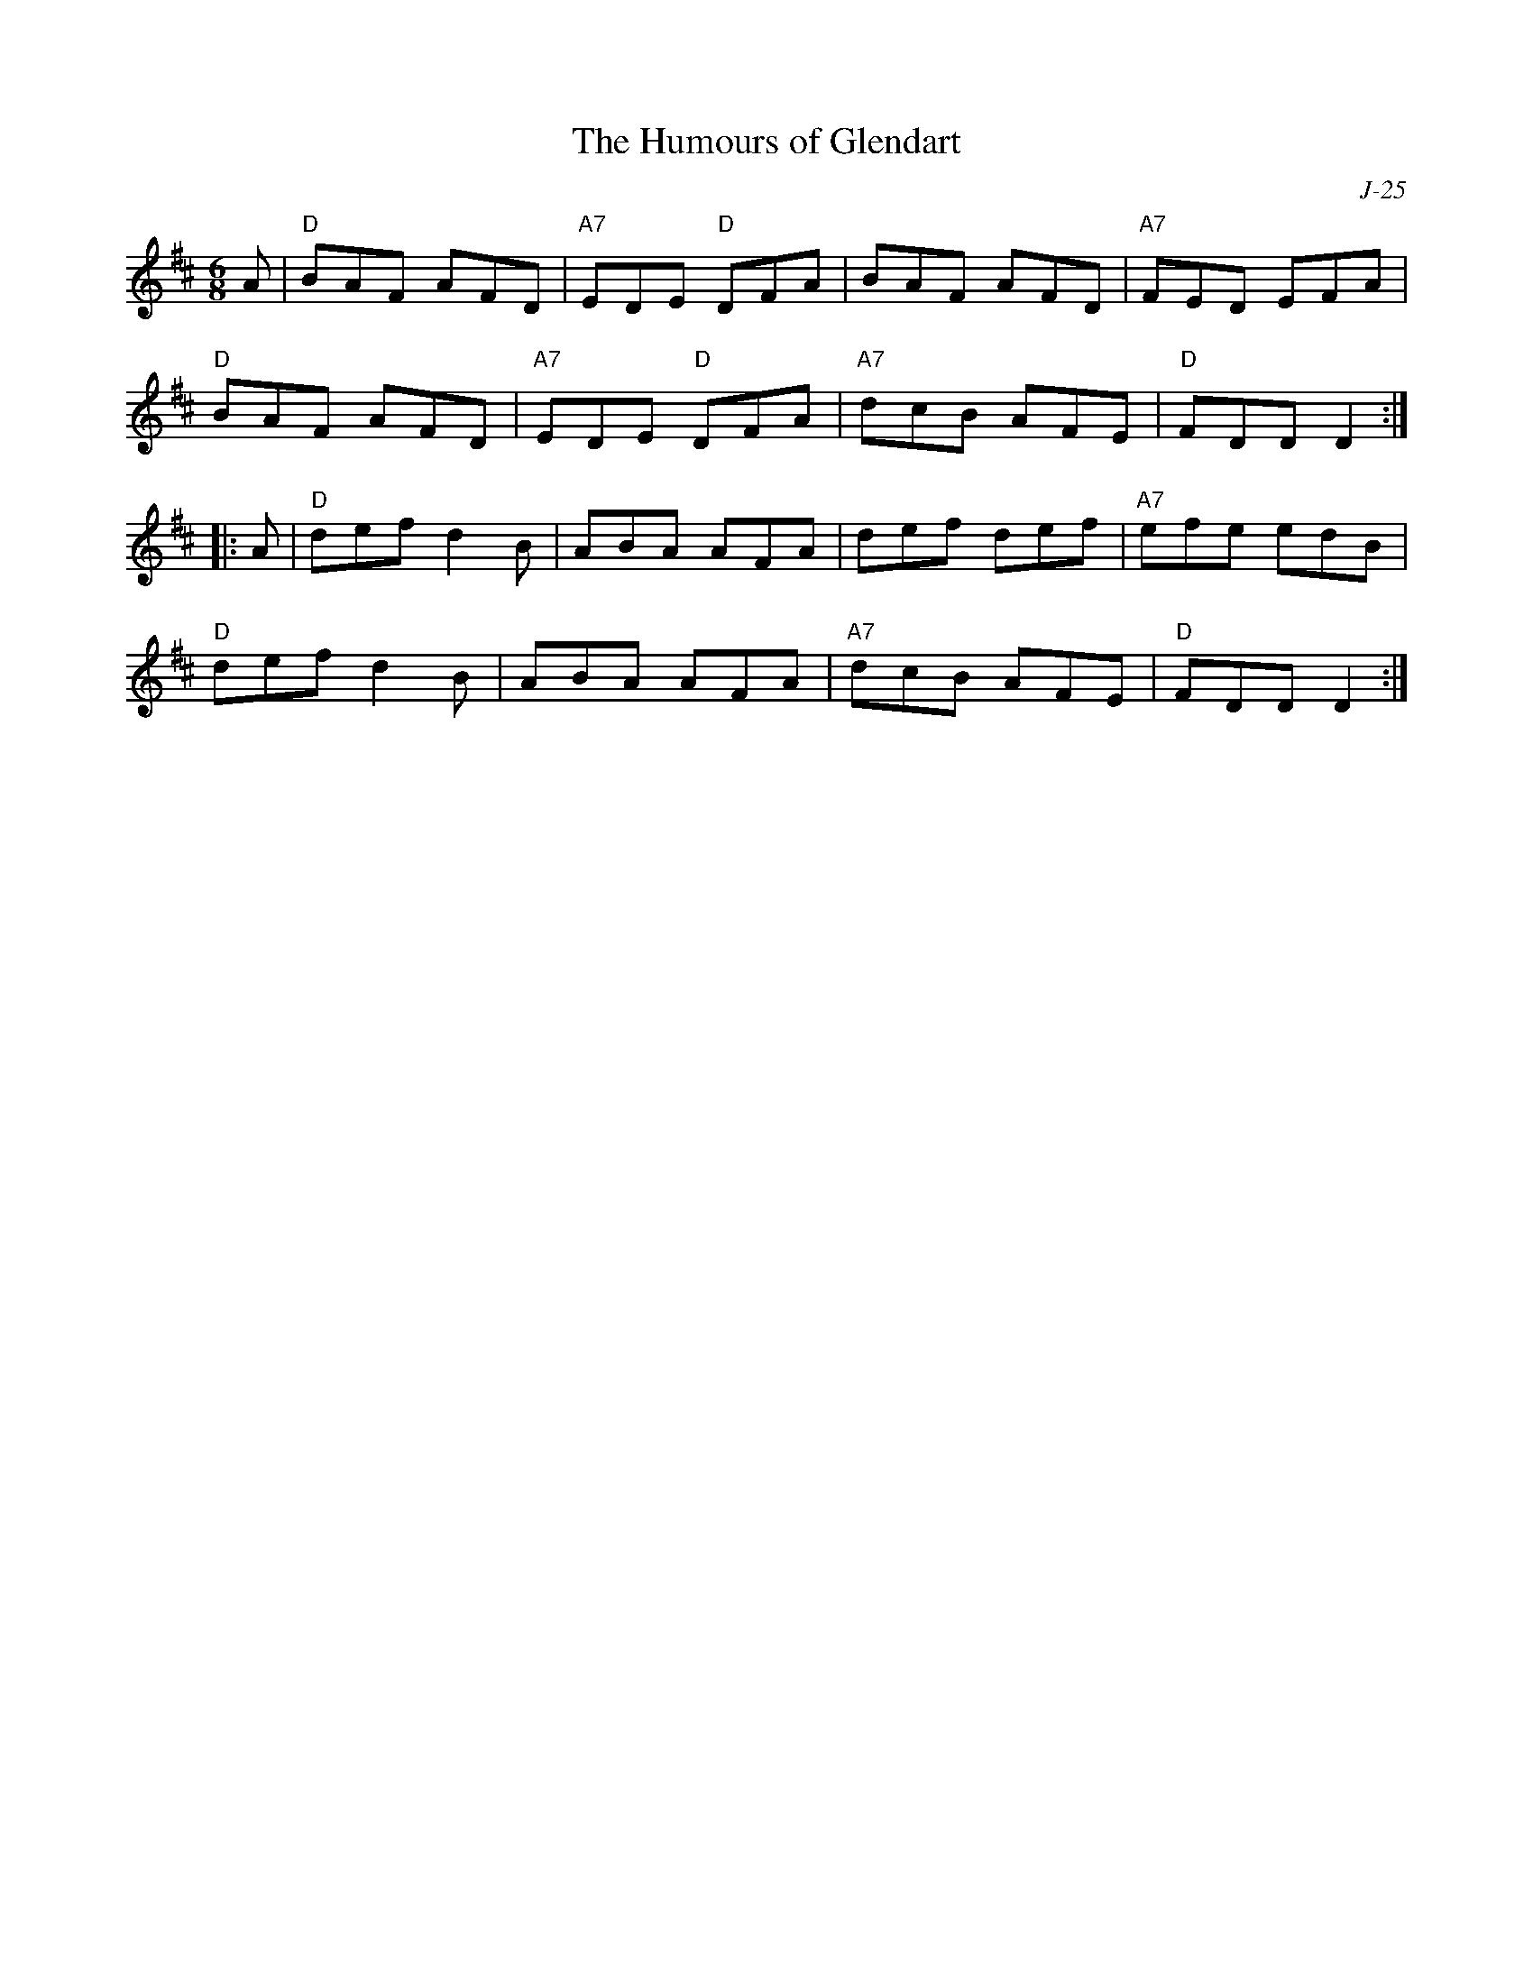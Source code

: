 X:1
T: Humours of Glendart, The
C: J-25
M: 6/8
Z:
R: jig
K: D
A| "D"BAF AFD| "A7"EDE "D"DFA| BAF AFD| "A7"FED EFA|
   "D"BAF AFD| "A7"EDE "D"DFA| "A7"dcB AFE| "D"FDD D2:|
|:\
A| "D"def d2B| ABA AFA| def def| "A7"efe edB|
   "D"def d2B| ABA AFA| "A7"dcB AFE| "D"FDD D2:|
%
